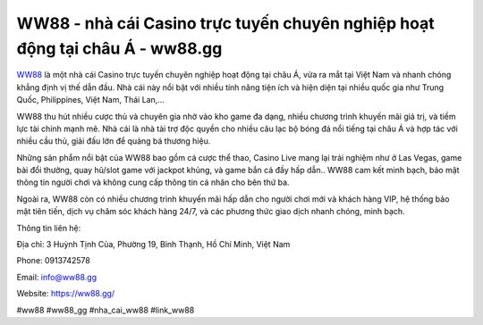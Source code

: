 WW88 - nhà cái Casino trực tuyến chuyên nghiệp hoạt động tại châu Á - ww88.gg
===================================

`WW88 <https://ww88.gg/>`_ là một nhà cái Casino trực tuyến chuyên nghiệp hoạt động tại châu Á, vừa ra mắt tại Việt Nam và nhanh chóng khẳng định vị thế dẫn đầu. Nhà cái này nổi bật với nhiều tính năng tiện ích và hiện diện tại nhiều quốc gia như Trung Quốc, Philippines, Việt Nam, Thái Lan,...

WW88 thu hút nhiều cược thủ và chuyên gia nhờ vào kho game đa dạng, nhiều chương trình khuyến mãi giá trị, và tiềm lực tài chính mạnh mẽ. Nhà cái là nhà tài trợ độc quyền cho nhiều câu lạc bộ bóng đá nổi tiếng tại châu Á và hợp tác với nhiều cầu thủ, giải đấu lớn để quảng bá thương hiệu.

Những sản phẩm nổi bật của WW88 bao gồm cá cược thể thao, Casino Live mang lại trải nghiệm như ở Las Vegas, game bài đổi thưởng, quay hũ/slot game với jackpot khủng, và game bắn cá đầy hấp dẫn.. WW88 cam kết minh bạch, bảo mật thông tin người chơi và không cung cấp thông tin cá nhân cho bên thứ ba.

Ngoài ra, WW88 còn có nhiều chương trình khuyến mãi hấp dẫn cho người chơi mới và khách hàng VIP, hệ thống bảo mật tiên tiến, dịch vụ chăm sóc khách hàng 24/7, và các phương thức giao dịch nhanh chóng, minh bạch.

Thông tin liên hệ:

Địa chỉ: 3 Huỳnh Tịnh Của, Phường 19, Bình Thạnh, Hồ Chí Minh, Việt Nam

Phone: 0913742578

Email: info@ww88.gg

Website: https://ww88.gg/

#ww88 #ww88_gg #nha_cai_ww88 #link_ww88
